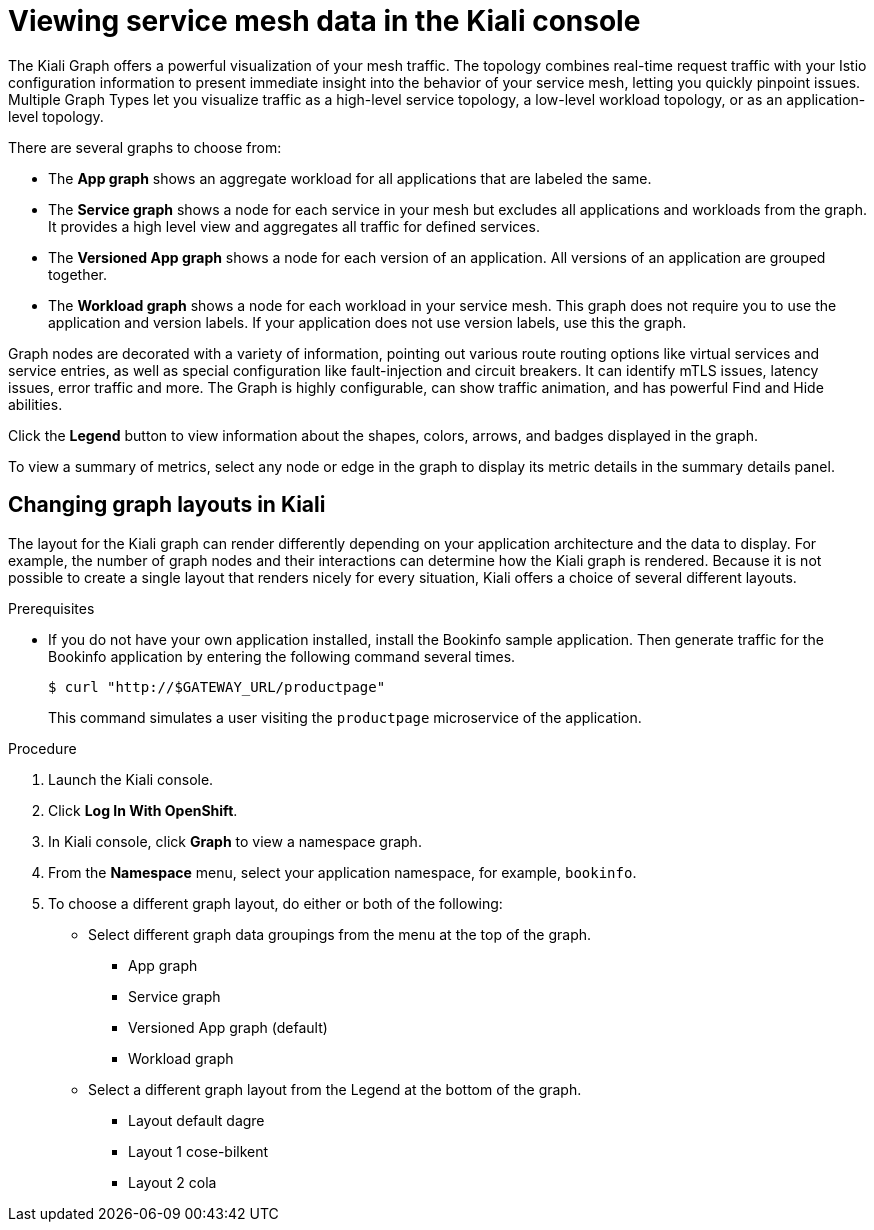 ////
This module is included in the following assemblies:
* service_mesh/v1x/ossm-observability.adoc
* service_mesh/v2x/ossm-observability.adoc
////

[id="ossm-observability-visual_{context}"]
= Viewing service mesh data in the Kiali console

The Kiali Graph offers a powerful visualization of your mesh traffic. The topology combines real-time request traffic with your Istio configuration information to present immediate insight into the behavior of your service mesh, letting you quickly pinpoint issues. Multiple Graph Types let you visualize traffic as a high-level service topology, a low-level workload topology, or as an application-level topology.

There are several graphs to choose from:

* The *App graph* shows an aggregate workload for all applications that are labeled the same.

* The *Service graph* shows a node for each service in your mesh but excludes all applications and workloads from the graph. It provides a high level view and aggregates all traffic for defined services.

* The *Versioned App graph* shows a node for each version of an application. All versions of an application are grouped together.

* The *Workload graph* shows a node for each workload in your service mesh. This graph does not require you to use the application and version labels. If your application does not use version labels, use this the graph.

Graph nodes are decorated with a variety of information, pointing out various route routing options like virtual services and service entries, as well as special configuration like fault-injection and circuit breakers. It can identify mTLS issues, latency issues, error traffic and more. The Graph is highly configurable, can show traffic animation, and has powerful Find and Hide abilities.

Click the *Legend* button to view information about the shapes, colors, arrows, and badges displayed in the graph.

To view a summary of metrics, select any node or edge in the graph to display its metric details in the summary details panel.

[id="ossm-observability-topology_{context}"]
== Changing graph layouts in Kiali

The layout for the Kiali graph can render differently depending on your application architecture and the data to display. For example, the number of graph nodes and their interactions can determine how the Kiali graph is rendered. Because it is not possible to create a single layout that renders nicely for every situation, Kiali offers a choice of several different layouts.

.Prerequisites

*  If you do not have your own application installed, install the Bookinfo sample application.  Then generate traffic for the Bookinfo application by entering the following command several times.
+
[source,bash]
----
$ curl "http://$GATEWAY_URL/productpage"
----
+
This command simulates a user visiting the `productpage` microservice of the application.

.Procedure

. Launch the Kiali console.

. Click *Log In With OpenShift*.

. In Kiali console, click *Graph* to view a namespace graph.

. From the *Namespace* menu, select your application namespace, for example, `bookinfo`.

. To choose a different graph layout, do either or both of the following:

* Select different graph data groupings from the menu at the top of the graph.

** App graph
** Service graph
** Versioned App graph (default)
** Workload graph

* Select a different graph layout from the Legend at the bottom of the graph.
** Layout default dagre
** Layout 1 cose-bilkent
** Layout 2 cola
